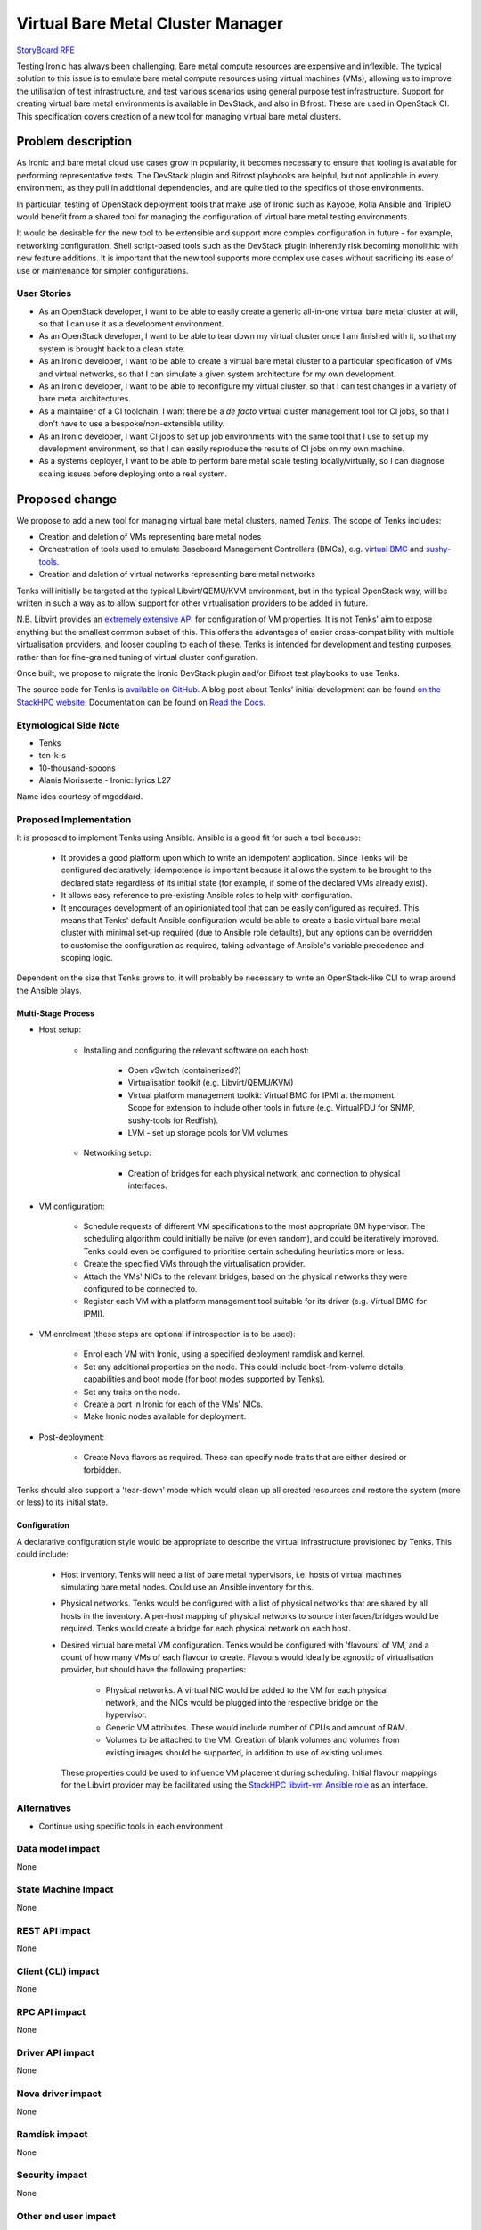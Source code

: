 ..
 This work is licensed under a Creative Commons Attribution 3.0 Unported
 License.

 http://creativecommons.org/licenses/by/3.0/legalcode

==================================
Virtual Bare Metal Cluster Manager
==================================

`StoryBoard RFE <https://storyboard.openstack.org/#!/story/2003484>`__

Testing Ironic has always been challenging.  Bare metal compute resources are
expensive and inflexible.  The typical solution to this issue is to emulate
bare metal compute resources using virtual machines (VMs), allowing us to
improve the utilisation of test infrastructure, and test various scenarios
using general purpose test infrastructure.  Support for creating virtual bare
metal environments is available in DevStack, and also in Bifrost.  These are
used in OpenStack CI.  This specification covers creation of a new tool for
managing virtual bare metal clusters.

Problem description
===================

As Ironic and bare metal cloud use cases grow in popularity, it becomes
necessary to ensure that tooling is available for performing representative
tests.  The DevStack plugin and Bifrost playbooks are helpful, but not
applicable in every environment, as they pull in additional dependencies, and
are quite tied to the specifics of those environments.

In particular, testing of OpenStack deployment tools that make use of Ironic
such as Kayobe, Kolla Ansible and TripleO would benefit from a shared tool for
managing the configuration of virtual bare metal testing environments.

It would be desirable for the new tool to be extensible and support more
complex configuration in future - for example, networking configuration. Shell
script-based tools such as the DevStack plugin inherently risk becoming
monolithic with new feature additions. It is important that the new tool
supports more complex use cases without sacrificing its ease of use or
maintenance for simpler configurations.

User Stories
------------

* As an OpenStack developer, I want to be able to easily create a generic
  all-in-one virtual bare metal cluster at will, so that I can use it as a
  development environment.

* As an OpenStack developer, I want to be able to tear down my virtual cluster
  once I am finished with it, so that my system is brought back to a clean
  state.

* As an Ironic developer, I want to be able to create a virtual bare metal
  cluster to a particular specification of VMs and virtual networks, so that I
  can simulate a given system architecture for my own development.

* As an Ironic developer, I want to be able to reconfigure my virtual cluster,
  so that I can test changes in a variety of bare metal architectures.

* As a maintainer of a CI toolchain, I want there be a *de facto* virtual
  cluster management tool for CI jobs, so that I don't have to use a
  bespoke/non-extensible utility.

* As an Ironic developer, I want CI jobs to set up job environments with the
  same tool that I use to set up my development environment, so that I can
  easily reproduce the results of CI jobs on my own machine.

* As a systems deployer, I want to be able to perform bare metal scale testing
  locally/virtually, so I can diagnose scaling issues before deploying onto a
  real system.

Proposed change
===============

We propose to add a new tool for managing virtual bare metal clusters, named
*Tenks*. The scope of Tenks includes:

* Creation and deletion of VMs representing bare metal nodes

* Orchestration of tools used to emulate Baseboard Management Controllers
  (BMCs), e.g. `virtual BMC <https://github.com/openstack/virtualbmc>`__ and
  `sushy-tools <https://github.com/openstack/sushy-tools>`_.

* Creation and deletion of virtual networks representing bare metal networks

Tenks will initially be targeted at the typical Libvirt/QEMU/KVM environment,
but in the typical OpenStack way, will be written in such a way as to allow
support for other virtualisation providers to be added in future.

N.B. Libvirt provides an `extremely extensive API
<https://libvirt.org/formatdomain.html>`__ for configuration of VM properties.
It is not Tenks' aim to expose anything but the smallest common subset of this.
This offers the advantages of easier cross-compatibility with multiple
virtualisation providers, and looser coupling to each of these. Tenks is
intended for development and testing purposes, rather than for fine-grained
tuning of virtual cluster configuration.

Once built, we propose to migrate the Ironic DevStack plugin and/or Bifrost
test playbooks to use Tenks.

The source code for Tenks is `available on GitHub
<https://github.com/stackhpc/tenks/>`__. A blog post about Tenks' initial
development can be found `on the StackHPC website
<https://www.stackhpc.com/tenks.html>`__. Documentation can be found on
`Read the Docs <https://tenks.readthedocs.io/>`__.

Etymological Side Note
----------------------

* Tenks

* ten-k-s

* 10-thousand-spoons

* Alanis Morissette - Ironic: lyrics L27

Name idea courtesy of mgoddard.

Proposed Implementation
------------------------

It is proposed to implement Tenks using Ansible. Ansible is a good fit for such
a tool because:

  * It provides a good platform upon which to write an idempotent application.
    Since Tenks will be configured declaratively, idempotence is important
    because it allows the system to be brought to the declared state regardless
    of its initial state (for example, if some of the declared VMs already
    exist).

  * It allows easy reference to pre-existing Ansible roles to help with
    configuration.

  * It encourages development of an opinioniated tool that can be easily
    configured as required. This means that Tenks' default Ansible
    configuration would be able to create a basic virtual bare metal cluster
    with minimal set-up required (due to Ansible role defaults), but any
    options can be overridden to customise the configuration as required,
    taking advantage of Ansible's variable precedence and scoping logic.

Dependent on the size that Tenks grows to, it will probably be necessary to
write an OpenStack-like CLI to wrap around the Ansible plays.

Multi-Stage Process
^^^^^^^^^^^^^^^^^^^

* Host setup:

    * Installing and configuring the relevant software on each host:

        * Open vSwitch (containerised?)

        * Virtualisation toolkit (e.g. Libvirt/QEMU/KVM)

        * Virtual platform management toolkit: Virtual BMC for IPMI at the
          moment. Scope for extension to include other tools in future (e.g.
          VirtualPDU for SNMP, sushy-tools for Redfish).

        * LVM - set up storage pools for VM volumes

    * Networking setup:

        * Creation of bridges for each physical network, and connection to
          physical interfaces.

* VM configuration:

    * Schedule requests of different VM specifications to the most appropriate
      BM hypervisor. The scheduling algorithm could initially be naïve (or
      even random), and could be iteratively improved. Tenks could even be
      configured to prioritise certain scheduling heuristics more or less.

    * Create the specified VMs through the virtualisation provider.

    * Attach the VMs' NICs to the relevant bridges, based on the physical
      networks they were configured to be connected to.

    * Register each VM with a platform management tool suitable for its driver
      (e.g. Virtual BMC for IPMI).

* VM enrolment (these steps are optional if introspection is to be used):

    * Enrol each VM with Ironic, using a specified deployment
      ramdisk and kernel.

    * Set any additional properties on the node. This could include
      boot-from-volume details, capabilities and boot mode (for boot modes
      supported by Tenks).

    * Set any traits on the node.

    * Create a port in Ironic for each of the VMs' NICs.

    * Make Ironic nodes available for deployment.

* Post-deployment:

    * Create Nova flavors as required. These can specify node traits that are
      either desired or forbidden.

Tenks should also support a 'tear-down' mode which would clean up all created
resources and restore the system (more or less) to its initial state.

Configuration
^^^^^^^^^^^^^

A declarative configuration style would be appropriate to describe the virtual
infrastructure provisioned by Tenks. This could include:

  * Host inventory. Tenks will need a list of bare metal hypervisors, i.e.
    hosts of virtual machines simulating bare metal nodes.  Could use an
    Ansible inventory for this.

  * Physical networks. Tenks would be configured with a list of physical
    networks that are shared by all hosts in the inventory. A per-host mapping
    of physical networks to source interfaces/bridges would be required. Tenks
    would create a bridge for each physical network on each host.

  * Desired virtual bare metal VM configuration. Tenks would be configured with
    'flavours' of VM, and a count of how many VMs of each flavour to create.
    Flavours would ideally be agnostic of virtualisation provider, but should
    have the following properties:

      * Physical networks. A virtual NIC would be added to the VM for each
        physical network, and the NICs would be plugged into the respective
        bridge on the hypervisor.

      * Generic VM attributes. These would include number of CPUs and amount
        of RAM.

      * Volumes to be attached to the VM. Creation of blank volumes and
        volumes from existing images should be supported, in addition to use
        of existing volumes.

    These properties could be used to influence VM placement during
    scheduling. Initial flavour mappings for the Libvirt provider may be
    facilitated using the `StackHPC libvirt-vm Ansible role
    <https://galaxy.ansible.com/stackhpc/libvirt-vm>`__ as an interface.

Alternatives
------------

* Continue using specific tools in each environment

Data model impact
-----------------

None

State Machine Impact
--------------------

None

REST API impact
---------------

None

Client (CLI) impact
-------------------

None

RPC API impact
--------------

None

Driver API impact
-----------------

None

Nova driver impact
------------------

None

Ramdisk impact
--------------

None

Security impact
---------------

None

Other end user impact
---------------------

None

Scalability impact
------------------

None

Performance Impact
------------------

None

Other deployer impact
---------------------

None

Developer impact
----------------

None

Implementation
==============

Assignee(s)
-----------

Primary assignee:
  Will Miller: willm@stackhpc.com

Other contributors:

Work Items
----------

- Develop proof-of-concept Ansible playbooks

- Flesh out Tenks to include more advanced features, for example:

    - Tear-down of clusters

    - Improved scheduling heuristics

    - Reconfiguration of clusters without need for tear-down

    - Providers other than Libvirt

    - Command-line interface

    - Tests (unit, functional, integration) as necessary

- Manual testing of Tenks with various environments/configurations

- Submit Tenks to PyPI (if the extent of Python code requires this)

- Adapt CI pipelines to use Tenks for ephemeral cluster management

Dependencies
============

None

Testing
=======

TODO


Upgrades and Backwards Compatibility
====================================

None

Documentation Impact
====================

TODO


References
==========

* `DevStack bare metal network simulation split (abandoned)
  <https://review.opendev.org/#/c/509844>`__
* `Sam Betts libvirt bare metal simulation
  <https://github.com/Tehsmash/libvirt-baremetal-simulation>`__
* `QuintupleO: OpenStack virtual bare metal
  <https://github.com/cybertron/openstack-virtual-baremetal>`__
